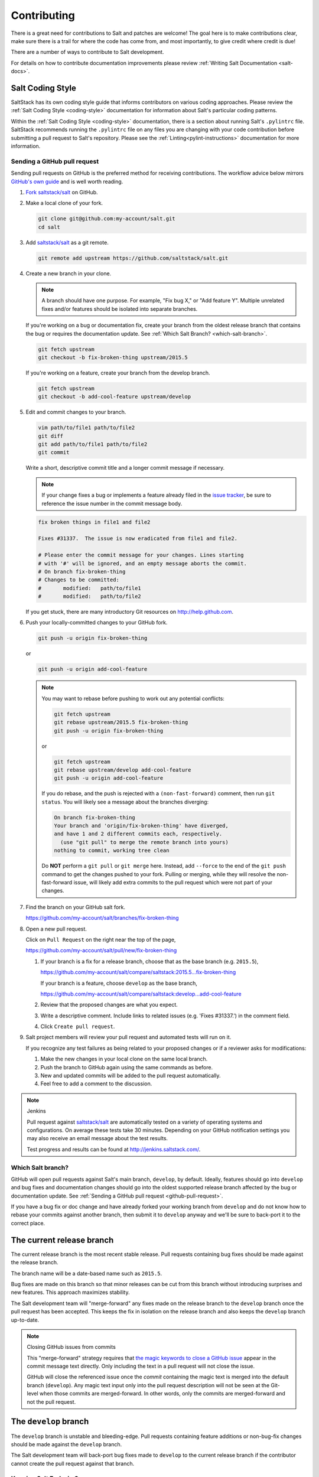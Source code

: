 .. _contributing:

============
Contributing
============

There is a great need for contributions to Salt and patches are welcome! The goal
here is to make contributions clear, make sure there is a trail for where the code
has come from, and most importantly, to give credit where credit is due!

There are a number of ways to contribute to Salt development.

For details on how to contribute documentation improvements please review
:ref:`Writing Salt Documentation <salt-docs>`.


Salt Coding Style
-----------------

SaltStack has its own coding style guide that informs contributors on various coding
approaches. Please review the :ref:`Salt Coding Style <coding-style>` documentation
for information about Salt's particular coding patterns.

Within the :ref:`Salt Coding Style <coding-style>` documentation, there is a section
about running Salt's ``.pylintrc`` file. SaltStack recommends running the ``.pylintrc``
file on any files you are changing with your code contribution before submitting a
pull request to Salt's repository. Please see the :ref:`Linting<pylint-instructions>`
documentation for more information.


.. _github-pull-request:

Sending a GitHub pull request
=============================

Sending pull requests on GitHub is the preferred method for receiving
contributions. The workflow advice below mirrors `GitHub's own guide <GitHub
Fork a Repo Guide_>`_ and is well worth reading.

#.  `Fork saltstack/salt`_ on GitHub.
#.  Make a local clone of your fork.

    .. code-block:: bash

         git clone git@github.com:my-account/salt.git
         cd salt

#.  Add `saltstack/salt`_ as a git remote.

    .. code-block:: bash

         git remote add upstream https://github.com/saltstack/salt.git

#.  Create a new branch in your clone.

    .. note::

        A branch should have one purpose. For example, "Fix bug X," or "Add
        feature Y".  Multiple unrelated fixes and/or features should be
        isolated into separate branches.

    If you're working on a bug or documentation fix, create your branch from
    the oldest release branch that contains the bug or requires the documentation
    update. See :ref:`Which Salt Branch? <which-salt-branch>`.

    .. code-block:: bash

        git fetch upstream
        git checkout -b fix-broken-thing upstream/2015.5

    If you're working on a feature, create your branch from the develop branch.

    .. code-block:: bash

        git fetch upstream
        git checkout -b add-cool-feature upstream/develop

#.  Edit and commit changes to your branch.

    .. code-block:: bash

        vim path/to/file1 path/to/file2
        git diff
        git add path/to/file1 path/to/file2
        git commit

    Write a short, descriptive commit title and a longer commit message if
    necessary.

    .. note::

        If your change fixes a bug or implements a feature already filed in the
        `issue tracker <GitHub issue tracker>`_, be sure to reference the issue
        number in the commit message body.

    .. code-block:: bash

        fix broken things in file1 and file2

        Fixes #31337.  The issue is now eradicated from file1 and file2.

        # Please enter the commit message for your changes. Lines starting
        # with '#' will be ignored, and an empty message aborts the commit.
        # On branch fix-broken-thing
        # Changes to be committed:
        #       modified:   path/to/file1
        #       modified:   path/to/file2


    If you get stuck, there are many introductory Git resources on
    http://help.github.com.

#.  Push your locally-committed changes to your GitHub fork.

    .. code-block:: bash

        git push -u origin fix-broken-thing

    or

    .. code-block:: bash

        git push -u origin add-cool-feature

    .. note::

        You may want to rebase before pushing to work out any potential
        conflicts:

        .. code-block:: bash

            git fetch upstream
            git rebase upstream/2015.5 fix-broken-thing
            git push -u origin fix-broken-thing

        or

        .. code-block:: bash

            git fetch upstream
            git rebase upstream/develop add-cool-feature
            git push -u origin add-cool-feature

        If you do rebase, and the push is rejected with a
        ``(non-fast-forward)`` comment, then run ``git status``. You will
        likely see a message about the branches diverging:

        .. code-block:: text

            On branch fix-broken-thing
            Your branch and 'origin/fix-broken-thing' have diverged,
            and have 1 and 2 different commits each, respectively.
              (use "git pull" to merge the remote branch into yours)
            nothing to commit, working tree clean

        Do **NOT** perform a ``git pull`` or ``git merge`` here. Instead, add
        ``--force`` to the end of the ``git push`` command to get the changes
        pushed to your fork. Pulling or merging, while they will resolve the
        non-fast-forward issue, will likely add extra commits to the pull
        request which were not part of your changes.

#.  Find the branch on your GitHub salt fork.

    https://github.com/my-account/salt/branches/fix-broken-thing

#.  Open a new pull request.

    Click on ``Pull Request`` on the right near the top of the page,

    https://github.com/my-account/salt/pull/new/fix-broken-thing

    #.  If your branch is a fix for a release branch, choose that as the base
        branch (e.g. ``2015.5``),

        https://github.com/my-account/salt/compare/saltstack:2015.5...fix-broken-thing

        If your branch is a feature, choose ``develop`` as the base branch,

        https://github.com/my-account/salt/compare/saltstack:develop...add-cool-feature

    #.  Review that the proposed changes are what you expect.
    #.  Write a descriptive comment.  Include links to related issues (e.g.
        'Fixes #31337.') in the comment field.
    #.  Click ``Create pull request``.

#.  Salt project members will review your pull request and automated tests will
    run on it.

    If you recognize any test failures as being related to your proposed
    changes or if a reviewer asks for modifications:

    #.  Make the new changes in your local clone on the same local branch.
    #.  Push the branch to GitHub again using the same commands as before.
    #.  New and updated commits will be added to the pull request automatically.
    #.  Feel free to add a comment to the discussion.

.. note:: Jenkins

    Pull request against `saltstack/salt`_ are automatically tested on a
    variety of operating systems and configurations. On average these tests
    take 30 minutes.  Depending on your GitHub notification settings you may
    also receive an email message about the test results.

    Test progress and results can be found at http://jenkins.saltstack.com/.

.. _which-salt-branch:

Which Salt branch?
==================

GitHub will open pull requests against Salt's main branch, ``develop``, by
default. Ideally, features should go into ``develop`` and bug fixes and
documentation changes should go into the oldest supported release branch
affected by the bug or documentation update.  See
:ref:`Sending a GitHub pull request <github-pull-request>`.

If you have a bug fix or doc change and have already forked your working
branch from ``develop`` and do not know how to rebase your commits against
another branch, then submit it to ``develop`` anyway and we'll be sure to
back-port it to the correct place.

The current release branch
--------------------------

The current release branch is the most recent stable release. Pull requests
containing bug fixes should be made against the release branch.

The branch name will be a date-based name such as ``2015.5``.

Bug fixes are made on this branch so that minor releases can be cut from this
branch without introducing surprises and new features. This approach maximizes
stability.

The Salt development team will "merge-forward" any fixes made on the release
branch to the ``develop`` branch once the pull request has been accepted. This
keeps the fix in isolation on the release branch and also keeps the ``develop``
branch up-to-date.

.. note:: Closing GitHub issues from commits

    This "merge-forward" strategy requires that `the magic keywords to close a
    GitHub issue <Closing issues via commit message_>`_ appear in the commit
    message text directly. Only including the text in a pull request will not
    close the issue.

    GitHub will close the referenced issue once the *commit* containing the
    magic text is merged into the default branch (``develop``). Any magic text
    input only into the pull request description will not be seen at the
    Git-level when those commits are merged-forward. In other words, only the
    commits are merged-forward and not the pull request.

The ``develop`` branch
----------------------

The ``develop`` branch is unstable and bleeding-edge. Pull requests containing
feature additions or non-bug-fix changes should be made against the ``develop``
branch.

The Salt development team will back-port bug fixes made to ``develop`` to the
current release branch if the contributor cannot create the pull request
against that branch.

Keeping Salt Forks in Sync
==========================

Salt is advancing quickly. It is therefore critical to pull upstream changes
from upstream into your fork on a regular basis. Nothing is worse than putting
hard work into a pull request only to see bunches of merge conflicts because it
has diverged too far from upstream.

.. seealso:: `GitHub Fork a Repo Guide`_

The following assumes ``origin`` is the name of your fork and ``upstream`` is
the name of the main `saltstack/salt`_ repository.

#.  View existing remotes.

    .. code-block:: bash

        git remote -v

#.  Add the ``upstream`` remote.

    .. code-block:: bash

        # For ssh github
        git remote add upstream git@github.com:saltstack/salt.git

        # For https github
        git remote add upstream https://github.com/saltstack/salt.git

#.  Pull upstream changes into your clone.

    .. code-block:: bash

        git fetch upstream

#.  Update your copy of the ``develop`` branch.

    .. code-block:: bash

        git checkout develop
        git merge --ff-only upstream/develop

    If Git complains that a fast-forward merge is not possible, you have local
    commits.

    * Run ``git pull --rebase origin develop`` to rebase your changes on top of
      the upstream changes.
    * Or, run ``git branch <branch-name>`` to create a new branch with your
      commits. You will then need to reset your ``develop`` branch before
      updating it with the changes from upstream.

    If Git complains that local files will be overwritten, you have changes to
    files in your working directory. Run ``git status`` to see the files in
    question.

#.  Update your fork.

    .. code-block:: bash

        git push origin develop

#.  Repeat the previous two steps for any other branches you work with, such as
    the current release branch.

Posting patches to the mailing list
===================================

Patches will also be accepted by email. Format patches using `git
format-patch`_ and send them to the `salt-users`_ mailing list. The contributor
will then get credit for the patch, and the Salt community will have an archive
of the patch and a place for discussion.

.. _backporting-pull-requests:

Backporting Pull Requests
=========================

If a bug is fixed on ``develop`` and the bug is also present on a
currently-supported release branch it will need to be back-ported to all
applicable branches.

.. note:: Most Salt contributors can skip these instructions

    These instructions do not need to be read in order to contribute to the
    Salt project! The SaltStack team will back-port fixes on behalf of
    contributors in order to keep the contribution process easy.

    These instructions are intended for frequent Salt contributors, advanced
    Git users, SaltStack employees, or independent souls who wish to back-port
    changes themselves.

It is often easiest to fix a bug on the oldest supported release branch and
then merge that branch forward into ``develop`` (as described earlier in this
document). When that is not possible the fix must be back-ported, or copied,
into any other affected branches.

These steps assume a pull request ``#1234`` has been merged into ``develop``.
And ``upstream`` is the name of the remote pointing to the main Salt repo.

1.  Identify the oldest supported release branch that is affected by the bug.

2.  Create a new branch for the back-port by reusing the same branch from the
    original pull request.

    Name the branch ``bp-<NNNN>`` and use the number of the original pull
    request.

    .. code-block:: bash

        git fetch upstream refs/pull/1234/head:bp-1234
        git checkout bp-1234

3.  Find the parent commit of the original pull request.

    The parent commit of the original pull request must be known in order to
    rebase onto a release branch. The easiest way to find this is on GitHub.

    Open the original pull request on GitHub and find the first commit in the
    list of commits. Select and copy the SHA for that commit. The parent of
    that commit can be specified by appending ``~1`` to the end.

4.  Rebase the new branch on top of the release branch.

    * ``<release-branch>`` is the branch identified in step #1.

    * ``<orig-base>`` is the SHA identified in step #3 -- don't forget to add
      ``~1`` to the end!

    .. code-block:: bash

        git rebase --onto <release-branch> <orig-base> bp-1234

    Note, release branches prior to ``2015.5`` will not be able to make use of
    rebase and must use cherry-picking instead.

5.  Push the back-port branch to GitHub and open a new pull request.

    Opening a pull request for the back-port allows for the test suite and
    normal code-review process.

    .. code-block:: bash

        git push -u origin bp-1234

Issue and Pull Request Labeling System
======================================

SaltStack uses several labeling schemes to help facilitate code contributions
and bug resolution. See the :ref:`Labels and Milestones
<labels-and-milestones>` documentation for more information.

.. _`saltstack/salt`: https://github.com/saltstack/salt
.. _`GitHub Fork a Repo Guide`: https://help.github.com/articles/fork-a-repo
.. _`GitHub issue tracker`: https://github.com/saltstack/salt/issues
.. _`Fork saltstack/salt`: https://github.com/saltstack/salt/fork
.. _'Git resources`: https://help.github.com/articles/good-resources-for-learning-git-and-github/
.. _`Closing issues via commit message`: https://help.github.com/articles/closing-issues-via-commit-messages
.. _`git format-patch`: https://www.kernel.org/pub/software/scm/git/docs/git-format-patch.html
